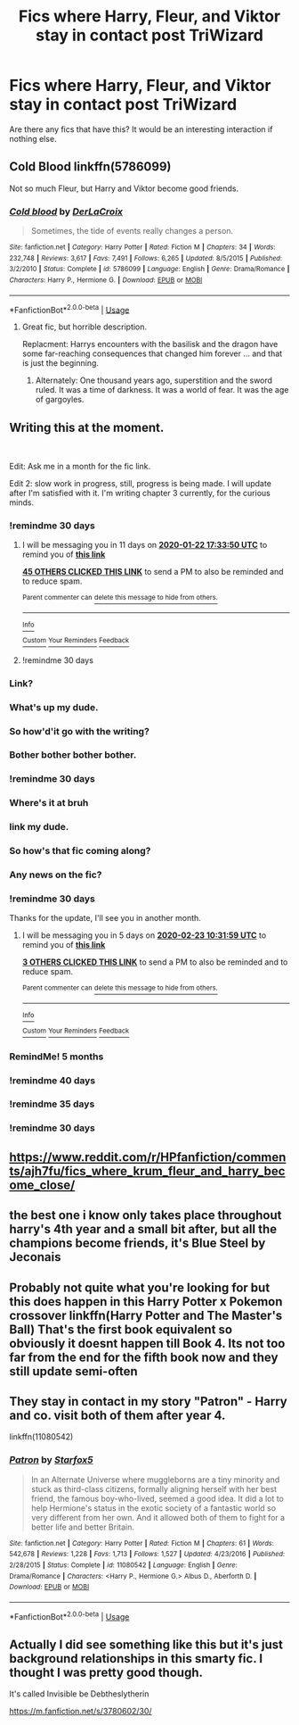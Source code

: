 #+TITLE: Fics where Harry, Fleur, and Viktor stay in contact post TriWizard

* Fics where Harry, Fleur, and Viktor stay in contact post TriWizard
:PROPERTIES:
:Author: TheDivineDemon
:Score: 182
:DateUnix: 1577114729.0
:DateShort: 2019-Dec-23
:FlairText: Request
:END:
Are there any fics that have this? It would be an interesting interaction if nothing else.


** Cold Blood linkffn(5786099)

Not so much Fleur, but Harry and Viktor become good friends.
:PROPERTIES:
:Author: streakermaximus
:Score: 21
:DateUnix: 1577120656.0
:DateShort: 2019-Dec-23
:END:

*** [[https://www.fanfiction.net/s/5786099/1/][*/Cold blood/*]] by [[https://www.fanfiction.net/u/1679315/DerLaCroix][/DerLaCroix/]]

#+begin_quote
  Sometimes, the tide of events really changes a person.
#+end_quote

^{/Site/:} ^{fanfiction.net} ^{*|*} ^{/Category/:} ^{Harry} ^{Potter} ^{*|*} ^{/Rated/:} ^{Fiction} ^{M} ^{*|*} ^{/Chapters/:} ^{34} ^{*|*} ^{/Words/:} ^{232,748} ^{*|*} ^{/Reviews/:} ^{3,617} ^{*|*} ^{/Favs/:} ^{7,491} ^{*|*} ^{/Follows/:} ^{6,265} ^{*|*} ^{/Updated/:} ^{8/5/2015} ^{*|*} ^{/Published/:} ^{3/2/2010} ^{*|*} ^{/Status/:} ^{Complete} ^{*|*} ^{/id/:} ^{5786099} ^{*|*} ^{/Language/:} ^{English} ^{*|*} ^{/Genre/:} ^{Drama/Romance} ^{*|*} ^{/Characters/:} ^{Harry} ^{P.,} ^{Hermione} ^{G.} ^{*|*} ^{/Download/:} ^{[[http://www.ff2ebook.com/old/ffn-bot/index.php?id=5786099&source=ff&filetype=epub][EPUB]]} ^{or} ^{[[http://www.ff2ebook.com/old/ffn-bot/index.php?id=5786099&source=ff&filetype=mobi][MOBI]]}

--------------

*FanfictionBot*^{2.0.0-beta} | [[https://github.com/tusing/reddit-ffn-bot/wiki/Usage][Usage]]
:PROPERTIES:
:Author: FanfictionBot
:Score: 11
:DateUnix: 1577120673.0
:DateShort: 2019-Dec-23
:END:

**** Great fic, but horrible description.

Replacment: Harrys encounters with the basilisk and the dragon have some far-reaching consequences that changed him forever ... and that is just the beginning.
:PROPERTIES:
:Author: Velenor
:Score: 24
:DateUnix: 1577134095.0
:DateShort: 2019-Dec-24
:END:

***** Alternately: One thousand years ago, superstition and the sword ruled. It was a time of darkness. It was a world of fear. It was the age of gargoyles.
:PROPERTIES:
:Author: streakermaximus
:Score: 3
:DateUnix: 1577169211.0
:DateShort: 2019-Dec-24
:END:


** Writing this at the moment.

​

Edit: Ask me in a month for the fic link.

Edit 2: slow work in progress, still, progress is being made. I will update after I'm satisfied with it. I'm writing chapter 3 currently, for the curious minds.
:PROPERTIES:
:Author: LoudVolume
:Score: 28
:DateUnix: 1577121640.0
:DateShort: 2019-Dec-23
:END:

*** !remindme 30 days
:PROPERTIES:
:Author: dsarma
:Score: 15
:DateUnix: 1577122430.0
:DateShort: 2019-Dec-23
:END:

**** I will be messaging you in 11 days on [[http://www.wolframalpha.com/input/?i=2020-01-22%2017:33:50%20UTC%20To%20Local%20Time][*2020-01-22 17:33:50 UTC*]] to remind you of [[https://np.reddit.com/r/HPfanfiction/comments/eelxuq/fics_where_harry_fleur_and_viktor_stay_in_contact/fbuyhxk/?context=3][*this link*]]

[[https://np.reddit.com/message/compose/?to=RemindMeBot&subject=Reminder&message=%5Bhttps%3A%2F%2Fwww.reddit.com%2Fr%2FHPfanfiction%2Fcomments%2Feelxuq%2Ffics_where_harry_fleur_and_viktor_stay_in_contact%2Ffbuyhxk%2F%5D%0A%0ARemindMe%21%202020-01-22%2017%3A33%3A50%20UTC][*45 OTHERS CLICKED THIS LINK*]] to send a PM to also be reminded and to reduce spam.

^{Parent commenter can} [[https://np.reddit.com/message/compose/?to=RemindMeBot&subject=Delete%20Comment&message=Delete%21%20eelxuq][^{delete this message to hide from others.}]]

--------------

[[https://np.reddit.com/r/RemindMeBot/comments/e1bko7/remindmebot_info_v21/][^{Info}]]

[[https://np.reddit.com/message/compose/?to=RemindMeBot&subject=Reminder&message=%5BLink%20or%20message%20inside%20square%20brackets%5D%0A%0ARemindMe%21%20Time%20period%20here][^{Custom}]]
[[https://np.reddit.com/message/compose/?to=RemindMeBot&subject=List%20Of%20Reminders&message=MyReminders%21][^{Your Reminders}]]
[[https://np.reddit.com/message/compose/?to=Watchful1&subject=RemindMeBot%20Feedback][^{Feedback}]]
:PROPERTIES:
:Author: RemindMeBot
:Score: 5
:DateUnix: 1577122462.0
:DateShort: 2019-Dec-23
:END:


**** !remindme 30 days
:PROPERTIES:
:Author: Youcef_Soualah
:Score: -3
:DateUnix: 1577135326.0
:DateShort: 2019-Dec-24
:END:


*** Link?
:PROPERTIES:
:Author: Drasamuel
:Score: 3
:DateUnix: 1579714801.0
:DateShort: 2020-Jan-22
:END:


*** What's up my dude.
:PROPERTIES:
:Author: ThellraAK
:Score: 3
:DateUnix: 1579714997.0
:DateShort: 2020-Jan-22
:END:


*** So how'd'it go with the writing?
:PROPERTIES:
:Author: Unigear
:Score: 3
:DateUnix: 1579715190.0
:DateShort: 2020-Jan-22
:END:


*** Bother bother bother bother.
:PROPERTIES:
:Author: dsarma
:Score: 2
:DateUnix: 1579720888.0
:DateShort: 2020-Jan-22
:END:


*** !remindme 30 days
:PROPERTIES:
:Author: thelakegirl22
:Score: 1
:DateUnix: 1577139593.0
:DateShort: 2019-Dec-24
:END:


*** Where's it at bruh
:PROPERTIES:
:Author: Darkenmal
:Score: 1
:DateUnix: 1579718402.0
:DateShort: 2020-Jan-22
:END:


*** link my dude.
:PROPERTIES:
:Author: UrTwiN
:Score: 1
:DateUnix: 1579720215.0
:DateShort: 2020-Jan-22
:END:


*** So how's that fic coming along?
:PROPERTIES:
:Author: Garanar
:Score: 1
:DateUnix: 1579720394.0
:DateShort: 2020-Jan-22
:END:


*** Any news on the fic?
:PROPERTIES:
:Author: Emerald-Guardian
:Score: 1
:DateUnix: 1579728789.0
:DateShort: 2020-Jan-23
:END:


*** !remindme 30 days

Thanks for the update, I'll see you in another month.
:PROPERTIES:
:Author: ThellraAK
:Score: 1
:DateUnix: 1579861919.0
:DateShort: 2020-Jan-24
:END:

**** I will be messaging you in 5 days on [[http://www.wolframalpha.com/input/?i=2020-02-23%2010:31:59%20UTC%20To%20Local%20Time][*2020-02-23 10:31:59 UTC*]] to remind you of [[https://np.reddit.com/r/HPfanfiction/comments/eelxuq/fics_where_harry_fleur_and_viktor_stay_in_contact/fferhfz/?context=3][*this link*]]

[[https://np.reddit.com/message/compose/?to=RemindMeBot&subject=Reminder&message=%5Bhttps%3A%2F%2Fwww.reddit.com%2Fr%2FHPfanfiction%2Fcomments%2Feelxuq%2Ffics_where_harry_fleur_and_viktor_stay_in_contact%2Ffferhfz%2F%5D%0A%0ARemindMe%21%202020-02-23%2010%3A31%3A59%20UTC][*3 OTHERS CLICKED THIS LINK*]] to send a PM to also be reminded and to reduce spam.

^{Parent commenter can} [[https://np.reddit.com/message/compose/?to=RemindMeBot&subject=Delete%20Comment&message=Delete%21%20eelxuq][^{delete this message to hide from others.}]]

--------------

[[https://np.reddit.com/r/RemindMeBot/comments/e1bko7/remindmebot_info_v21/][^{Info}]]

[[https://np.reddit.com/message/compose/?to=RemindMeBot&subject=Reminder&message=%5BLink%20or%20message%20inside%20square%20brackets%5D%0A%0ARemindMe%21%20Time%20period%20here][^{Custom}]]
[[https://np.reddit.com/message/compose/?to=RemindMeBot&subject=List%20Of%20Reminders&message=MyReminders%21][^{Your Reminders}]]
[[https://np.reddit.com/message/compose/?to=Watchful1&subject=RemindMeBot%20Feedback][^{Feedback}]]
:PROPERTIES:
:Author: RemindMeBot
:Score: 1
:DateUnix: 1579861998.0
:DateShort: 2020-Jan-24
:END:


*** RemindMe! 5 months
:PROPERTIES:
:Author: Yeknomerif
:Score: 0
:DateUnix: 1577128130.0
:DateShort: 2019-Dec-23
:END:


*** !remindme 40 days
:PROPERTIES:
:Author: black_is_happy
:Score: -1
:DateUnix: 1577132291.0
:DateShort: 2019-Dec-23
:END:


*** !remindme 35 days
:PROPERTIES:
:Author: SomeKiddodude
:Score: -2
:DateUnix: 1577132144.0
:DateShort: 2019-Dec-23
:END:


*** !remindme 30 days
:PROPERTIES:
:Author: Emerald-Guardian
:Score: -2
:DateUnix: 1577136531.0
:DateShort: 2019-Dec-24
:END:


** [[https://www.reddit.com/r/HPfanfiction/comments/ajh7fu/fics_where_krum_fleur_and_harry_become_close/]]
:PROPERTIES:
:Author: Ch1pp
:Score: 7
:DateUnix: 1577127517.0
:DateShort: 2019-Dec-23
:END:


** the best one i know only takes place throughout harry's 4th year and a small bit after, but all the champions become friends, it's Blue Steel by Jeconais
:PROPERTIES:
:Author: Neriasa
:Score: 7
:DateUnix: 1577152602.0
:DateShort: 2019-Dec-24
:END:


** Probably not quite what you're looking for but this does happen in this Harry Potter x Pokemon crossover linkffn(Harry Potter and The Master's Ball) That's the first book equivalent so obviously it doesnt happen till Book 4. Its not too far from the end for the fifth book now and they still update semi-often
:PROPERTIES:
:Author: DescentUpwards
:Score: 4
:DateUnix: 1577134328.0
:DateShort: 2019-Dec-24
:END:


** They stay in contact in my story "Patron" - Harry and co. visit both of them after year 4.

linkffn(11080542)
:PROPERTIES:
:Author: Starfox5
:Score: 5
:DateUnix: 1577123046.0
:DateShort: 2019-Dec-23
:END:

*** [[https://www.fanfiction.net/s/11080542/1/][*/Patron/*]] by [[https://www.fanfiction.net/u/2548648/Starfox5][/Starfox5/]]

#+begin_quote
  In an Alternate Universe where muggleborns are a tiny minority and stuck as third-class citizens, formally aligning herself with her best friend, the famous boy-who-lived, seemed a good idea. It did a lot to help Hermione's status in the exotic society of a fantastic world so very different from her own. And it allowed both of them to fight for a better life and better Britain.
#+end_quote

^{/Site/:} ^{fanfiction.net} ^{*|*} ^{/Category/:} ^{Harry} ^{Potter} ^{*|*} ^{/Rated/:} ^{Fiction} ^{M} ^{*|*} ^{/Chapters/:} ^{61} ^{*|*} ^{/Words/:} ^{542,678} ^{*|*} ^{/Reviews/:} ^{1,228} ^{*|*} ^{/Favs/:} ^{1,713} ^{*|*} ^{/Follows/:} ^{1,527} ^{*|*} ^{/Updated/:} ^{4/23/2016} ^{*|*} ^{/Published/:} ^{2/28/2015} ^{*|*} ^{/Status/:} ^{Complete} ^{*|*} ^{/id/:} ^{11080542} ^{*|*} ^{/Language/:} ^{English} ^{*|*} ^{/Genre/:} ^{Drama/Romance} ^{*|*} ^{/Characters/:} ^{<Harry} ^{P.,} ^{Hermione} ^{G.>} ^{Albus} ^{D.,} ^{Aberforth} ^{D.} ^{*|*} ^{/Download/:} ^{[[http://www.ff2ebook.com/old/ffn-bot/index.php?id=11080542&source=ff&filetype=epub][EPUB]]} ^{or} ^{[[http://www.ff2ebook.com/old/ffn-bot/index.php?id=11080542&source=ff&filetype=mobi][MOBI]]}

--------------

*FanfictionBot*^{2.0.0-beta} | [[https://github.com/tusing/reddit-ffn-bot/wiki/Usage][Usage]]
:PROPERTIES:
:Author: FanfictionBot
:Score: 5
:DateUnix: 1577123065.0
:DateShort: 2019-Dec-23
:END:


** Actually I did see something like this but it's just background relationships in this smarty fic. I thought I was pretty good though.

It's called Invisible be Debtheslytherin

[[https://m.fanfiction.net/s/3780602/30/]]
:PROPERTIES:
:Author: FelixTheGrasshopper
:Score: -1
:DateUnix: 1577140740.0
:DateShort: 2019-Dec-24
:END:

